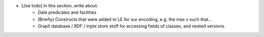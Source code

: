 - [Joe todo] In this section, write about:
    - Date predicates and facilities
    - (Briefly) Constructs that were added to LE for our encoding, e.g. the max x such that...
    - Graph database / RDF / triple store stuff for accessing fields of classes, and nested versions. 